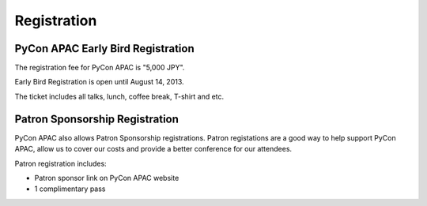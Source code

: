 ==============================
Registration
==============================

PyCon APAC Early Bird Registration
=======================================

The registration fee for PyCon APAC is "5,000 JPY".

Early Bird Registration is open until August 14, 2013.

|register|

.. |register| image:: /_static/register-now.png
   :alt: REGISTER NOW
   :target: http://connpass.com/event/2703/

The ticket includes all talks, lunch, coffee break, T-shirt and etc.

.. In addition, we prepared for a system to support the travel cost of the participant.
.. Please refer to :doc:`support` (Deadline: August 7).


Patron Sponsorship Registration
===============================

PyCon APAC also allows Patron Sponsorship registrations.
Patron registations are a good way to help support PyCon APAC, allow us to cover our costs and provide a better conference for our attendees.

Patron registration includes:

- Patron sponsor link on PyCon APAC website
- 1 complimentary pass

|register_patron|

.. |register_patron| image:: /_static/register-now.png
   :alt: REGISTER NOW
   :target: http://connpass.com/event/2704/

.. TODO: Partyの説明

.. PyCon JP Party registraiton
.. ===========================
.. 
.. PyCon JP Party is held at night of Day 1(September 15).
.. PyCon JP Party registration fee is "5,500 JPY".
.. 
.. |party|
.. 
.. .. |party| image:: /_static/buy-party-tickets.png
..    :alt: BUY PARTY TICKETS
..    :target: http://connpass.com/event/709/
